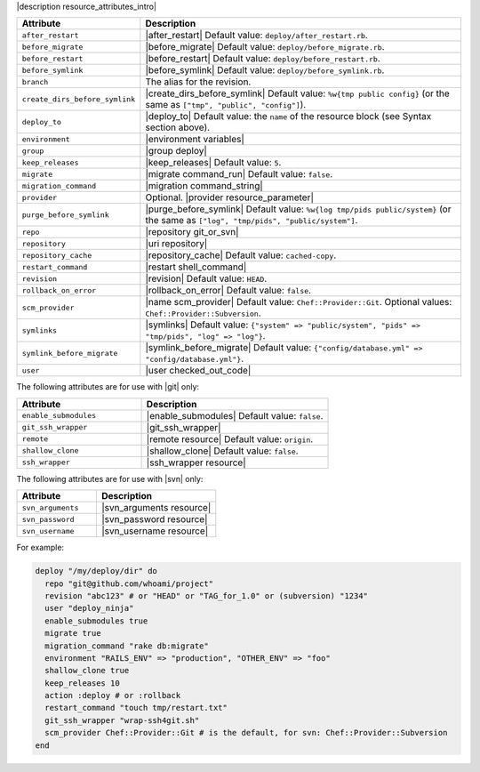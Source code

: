 .. The contents of this file are included in multiple topics.
.. This file should not be changed in a way that hinders its ability to appear in multiple documentation sets.

|description resource_attributes_intro|

.. list-table::
   :widths: 150 450
   :header-rows: 1

   * - Attribute
     - Description
   * - ``after_restart``
     - |after_restart| Default value: ``deploy/after_restart.rb``.
   * - ``before_migrate``
     - |before_migrate| Default value: ``deploy/before_migrate.rb``.
   * - ``before_restart``
     - |before_restart| Default value: ``deploy/before_restart.rb``.
   * - ``before_symlink``
     - |before_symlink| Default value: ``deploy/before_symlink.rb``.
   * - ``branch``
     - The alias for the revision.
   * - ``create_dirs_before_symlink``
     - |create_dirs_before_symlink| Default value: ``%w{tmp public config}`` (or the same as ``["tmp", "public", "config"]``).
   * - ``deploy_to``
     - |deploy_to| Default value: the ``name`` of the resource block (see Syntax section above).
   * - ``environment``
     - |environment variables|
   * - ``group``
     - |group deploy|
   * - ``keep_releases``
     - |keep_releases| Default value: ``5``.
   * - ``migrate``
     - |migrate command_run| Default value: ``false``.
   * - ``migration_command``
     - |migration command_string|
   * - ``provider``
     - Optional. |provider resource_parameter|
   * - ``purge_before_symlink``
     - |purge_before_symlink| Default value: ``%w{log tmp/pids public/system}`` (or the same as ``["log", "tmp/pids", "public/system"]``.
   * - ``repo``
     - |repository git_or_svn|
   * - ``repository``
     - |uri repository|
   * - ``repository_cache``
     - |repository_cache| Default value: ``cached-copy``.
   * - ``restart_command``
     - |restart shell_command|
   * - ``revision``
     - |revision| Default value: ``HEAD``.
   * - ``rollback_on_error``
     - |rollback_on_error| Default value: ``false``.
   * - ``scm_provider``
     - |name scm_provider| Default value: ``Chef::Provider::Git``. Optional values: ``Chef::Provider::Subversion``.
   * - ``symlinks``
     - |symlinks| Default value: ``{"system" => "public/system", "pids" => "tmp/pids", "log" => "log"}``.
   * - ``symlink_before_migrate``
     - |symlink_before_migrate| Default value: ``{"config/database.yml" => "config/database.yml"}``.
   * - ``user``
     - |user checked_out_code|

The following attributes are for use with |git| only:

.. list-table::
   :widths: 200 300
   :header-rows: 1

   * - Attribute
     - Description
   * - ``enable_submodules``
     - |enable_submodules| Default value: ``false``.
   * - ``git_ssh_wrapper``
     - |git_ssh_wrapper|
   * - ``remote``
     - |remote resource| Default value: ``origin``.
   * - ``shallow_clone``
     - |shallow_clone| Default value: ``false``.
   * - ``ssh_wrapper``
     - |ssh_wrapper resource|

The following attributes are for use with |svn| only:

.. list-table::
   :widths: 200 300
   :header-rows: 1

   * - Attribute
     - Description
   * - ``svn_arguments``
     - |svn_arguments resource|
   * - ``svn_password``
     - |svn_password resource|
   * - ``svn_username``
     - |svn_username resource|

For example:

.. code-block:: ruby

   deploy "/my/deploy/dir" do
     repo "git@github.com/whoami/project"
     revision "abc123" # or "HEAD" or "TAG_for_1.0" or (subversion) "1234"
     user "deploy_ninja"
     enable_submodules true
     migrate true
     migration_command "rake db:migrate"
     environment "RAILS_ENV" => "production", "OTHER_ENV" => "foo"
     shallow_clone true
     keep_releases 10
     action :deploy # or :rollback
     restart_command "touch tmp/restart.txt"
     git_ssh_wrapper "wrap-ssh4git.sh"
     scm_provider Chef::Provider::Git # is the default, for svn: Chef::Provider::Subversion
   end
